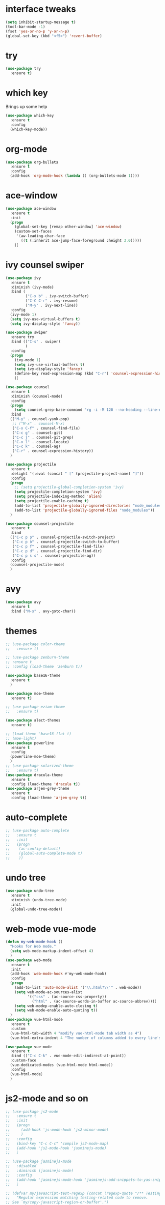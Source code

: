 #+STARTIP: overview
* interface tweaks
#+BEGIN_SRC emacs-lisp
  (setq inhibit-startup-message t)
  (tool-bar-mode -1)
  (fset 'yes-or-no-p 'y-or-n-p)
  (global-set-key (kbd "<f5>") 'revert-buffer)
#+END_SRC
* try
#+BEGIN_SRC emacs-lisp
(use-package try
  :ensure t)
#+END_SRC

* which key
  Brings up some help
  #+BEGIN_SRC emacs-lisp
    (use-package which-key
      :ensure t
      :config
      (which-key-mode))
  #+END_SRC
* org-mode
#+BEGIN_SRC emacs-lisp
  (use-package org-bullets
    :ensure t
    :config
    (add-hook 'org-mode-hook (lambda () (org-bullets-mode 1))))
#+END_SRC

* ace-window
#+BEGIN_SRC emacs-lisp
  (use-package ace-window
    :ensure t
    :init
    (progn
      (global-set-key [remap other-window] 'ace-window)
      (custom-set-faces
       '(aw-leading-char-face
         ((t (:inherit ace-jump-face-foreground :height 3.0)))))
      ))
#+END_SRC
* ivy counsel swiper
#+BEGIN_SRC emacs-lisp
  (use-package ivy
    :ensure t
    :diminish (ivy-mode)
    :bind (
           ("C-x b" . ivy-switch-buffer)
           ("C-C C-r" . ivy-resume)
           ("M-y" . ivy-next-line))
    :config
    (ivy-mode 1)
    (setq ivy-use-virtual-buffers t)
    (setq ivy-display-style 'fancy))

  (use-package swiper
    :ensure try
    :bind (("C-s" . swiper)
           )
    :config
    (progn
      (ivy-mode 1)
      (setq ivy-use-virtual-buffers t)
      (setq ivy-display-style 'fancy)
      (define-key read-expression-map (kbd "C-r") 'counsel-expression-history)
      ))

  (use-package counsel
    :ensure t
    :diminish (counsel-mode)
    :config
    (progn
      (setq counsel-grep-base-command "rg -i -M 120 --no-heading --line-number --color never '%s' %s"))
    :bind
    (("M-y" . counsel-yank-pop)
     ;; ("M-x" . counsel-M-x)
     ("C-x C-f" . counsel-find-file)
     ("C-c g" . counsel-git)
     ("C-c j" . counsel-git-grep)
     ("C-x l" . counsel-locate)
     ("C-c k" . counsel-ag)
     ("C-r" . counsel-expression-history))
    )

  (use-package projectile
    :ensure t
    :delight '(:eval (concat " [" (projectile-project-name) "]"))
    :config
    (progn
      ;; (setq projectile-global-completion-system 'ivy)
      (setq projectile-completion-system 'ivy)
      (setq projectile-indexing-method 'alien)
      (setq projectile-enable-caching t)
      (add-to-list 'projectile-globally-ignored-directories "node_modules")
      (add-to-list 'projectile-globally-ignored-files "node_modules"))
    )

  (use-package counsel-projectile
    :ensure t
    :bind
    (("C-c p p" . counsel-projectile-switch-project)
     ("C-c p b" . counsel-projectile-switch-to-buffer)
     ("C-c p f" . counsel-projectile-find-file)
     ("C-c p d" . counsel-projectile-find-dir)
     ("C-c p s s" . counsel-projectile-ag))
    :config
    (counsel-projectile-mode)
    )

#+END_SRC
* avy
#+BEGIN_SRC emacs-lisp
  (use-package avy
	:ensure t
	:bind ("M-s" . avy-goto-char))
#+END_SRC
* themes
#+BEGIN_SRC emacs-lisp
  ;; (use-package color-theme
  ;;   :ensure t)

  ;; (use-package zenburn-theme
  ;; :ensure t
  ;; :config (load-theme 'zenburn t))

  (use-package base16-theme
    :ensure t
    )

  (use-package moe-theme
    :ensure t)

  ;; (use-package eziam-theme
  ;;   :ensure t)

  (use-package alect-themes
    :ensure t)

  ;; (load-theme 'base16-flat t)
  ;; (moe-light)
  (use-package powerline
    :ensure t
    :config
    (powerline-moe-theme)
    )
  ;; (use-package solarized-theme
  ;;   :ensure t)
  (use-package dracula-theme
    :ensure t
    :config (load-theme 'dracula t))
  (use-package arjen-grey-theme
    :ensure t
    :config (load-theme 'arjen-grey t))
#+END_SRC
* auto-complete
#+BEGIN_SRC emacs-lisp
  ;; (use-package auto-complete
  ;;   :ensure t
  ;;   :init
  ;;   (progn
  ;; 	(ac-config-default)
  ;; 	(global-auto-complete-mode t)
  ;; 	))
#+END_SRC
* undo tree
#+BEGIN_SRC emacs-lisp
  (use-package undo-tree
    :ensure t
    :diminish (undo-tree-mode)
    :init
    (global-undo-tree-mode))
#+END_SRC
* web-mode vue-mode
#+BEGIN_SRC emacs-lisp
  (defun my-web-mode-hook ()
    "Hooks for Web mode."
    (setq web-mode-markup-indent-offset 4)
    )
  (use-package web-mode
    :ensure t
    :init
    (add-hook 'web-mode-hook #'my-web-mode-hook)
    :config
    (progn
      (add-to-list 'auto-mode-alist '("\\.html?\\'" . web-mode))
      (setq web-mode-ac-sources-alist
            '(("css" . (ac-source-css-property))
              ("html" . (ac-source-words-in-buffer ac-source-abbrev))))
      (setq web-modep-enable-auto-closing t)
      (setq web-mode-enable-auto-quoting t))
    )
  (use-package vue-html-mode
    :ensure t
    :custom
    (vue-html-tab-width 4 "modify vue-html-mode tab width as 4")
    (vue-html-extra-indent 4 "The number of columns added to every line's indention is 4"))

  (use-package vue-mode
    :ensure t
    :bind (("C-c C-k" . vue-mode-edit-indirect-at-point))
    :custom-face
    (vue-dedicated-modes (vue-html-mode html-mode))
    :config
    (vue-html-mode)
    )
#+END_SRC
* js2-mode and so on
#+BEGIN_SRC emacs-lisp
  ;; (use-package js2-mode
  ;;   :ensure t
  ;;   :init
  ;;   (progn
  ;;     (add-hook 'js-mode-hook 'js2-minor-mode)
  ;;     )
  ;;   :config
  ;;   (bind-key "C-c C-c" 'compile js2-mode-map)
  ;;   (add-hook 'js2-mode-hook 'jasminejs-mode)
  ;;   )

  ;; (use-package jasminejs-mode
  ;;   :disabled
  ;;   :diminish (jasminejs-mode)
  ;;   :config
  ;;   (add-hook 'jasminejs-mode-hook 'jasminejs-add-snippets-to-yas-snippet-dirs)
  ;;   )

  ;; (defvar my/javascript-test-regexp (concat (regexp-quote "/** Testing **/") "\\(.*\n\\)*")
  ;;   "Regular expression matching testing-related code to remove.
  ;; See `my/copy-javascript-region-or-buffer'.")

  ;; (defun my/copy-javascript-region-or-buffer (beg end)
  ;;   "Copy the active region or the buffer, wrapping it in script tags.
  ;; Add a comment with the current filename and skip test-related
  ;; code. See `my/javascript-test-regexp' to change the way
  ;; test-related code is detected."
  ;;   (interactive "r")
  ;;   (unless (region-active-p)
  ;;     (setq beg (point-min) end (point-max)))
  ;;   (kill-new
  ;;    (concat
  ;;     "<script type=\"text/javascript\">\n"
  ;;     (if (buffer-file-name) (concat "// " (file-name-nondirectory (buffer-file-name)) "\n") "")
  ;;     (replace-regexp-in-string
  ;;      my/javascript-test-regexp
  ;;      ""
  ;;      (buffer-substring (point-min) (point-max))
  ;;      nil)
  ;;     "\n</script>")))

  ;; (defvar my/debug-counter 1)
  ;; (defun my/insert-or-flush-debug (&optional reset beg end)
  ;;   (interactive "pr")
  ;;   (cond
  ;;    ((= reset 4)
  ;;     (save-excursion
  ;;       (flush-lines "console.log('DEBUG: [0-9]+" (point-min) (point-max))
  ;;       (setq my/debug-counter 1)))
  ;;    ((region-active-p)
  ;;     (save-excursion
  ;;       (goto-char end)
  ;;       (insert ");\n")
  ;;       (goto-char beg)
  ;;       (insert (format "console.log('DEBUG: %d', " my/debug-counter))
  ;;       (setq my/debug-counter (1+ my/debug-counter))
  ;;       (js2-indent-line)))
  ;;    (t
  ;;     ;; Wrap the region in the debug
  ;;     (insert (format "console.log('DEBUG: %d');\n" my/debug-counter))
  ;;     (setq my/debug-counter (1+ my/debug-counter))
  ;;     (backward-char 3)
  ;;     (js2-indent-line))))

  ;; (use-package js2-mode
  ;;   :commands js2-mode
  ;;   :init
  ;;   (progn
  ;;     (add-to-list 'auto-mode-alist '("\\.js$" . js2-mode))
  ;;     ;; (setq-default js2-basic-offset 2)
  ;;     (add-to-list 'interpreter-mode-alist (cons "node" 'js2-mode)))
  ;;   :config
  ;;   (progn
  ;;     (js2-imenu-extras-setup)
  ;;     (bind-key "C-x C-e" 'js-send-last-sexp js2-mode-map)
  ;;     (bind-key "C-M-x" 'js-send-last-sexp-and-go js2-mode-map)
  ;;     (bind-key "C-c b" 'js-send-buffer js2-mode-map)
  ;;     (bind-key "C-c d" 'my/insert-or-flush-debug js2-mode-map)
  ;;     (bind-key "C-c C-b" 'js-send-buffer-and-go js2-mode-map)
  ;;     (bind-key "C-c w" 'my/copy-javascript-region-or-buffer js2-mode-map))
  ;;   )

  ;; (use-package js2-refactor
  ;;   :ensure t
  ;;   :diminish (js2-refactor-mode)
  ;;   :config
  ;;   (progn
  ;;     (js2r-add-keybindings-with-prefix "C-c C-m")
  ;;     ;; eg. extract function with `C-c C-m ef`.
  ;;     (add-hook 'js2-mode-hook #'js2-refactor-mode)))

  ;; (use-package tern
  ;;   :ensure tern
  ;;   :diminish tern-mode
  ;;   :ensure tern-auto-complete
  ;;   :config
  ;;   (progn
  ;;     (add-hook 'js-mode-hook (lambda () (tern-mode t)))
  ;;     (add-hook 'js2-mode-hook (lambda () (tern-mode t)))
  ;;     (add-to-list 'auto-mode-alist '("\\.js\\'" . js2-mode))
  ;;     (tern-ac-setup)
  ;;     ))

  ;; (use-package nodejs-repl
  ;;   :ensure t
  ;;   )

  ;; (add-hook 'js-mode-hook
  ;;           (lambda ()
  ;;             (define-key js-mode-map (kbd "C-x C-e") 'nodejs-repl-send-last-sexp)
  ;;             (define-key js-mode-map (kbd "C-c C-r") 'nodejs-repl-send-region)
  ;;             (define-key js-mode-map (kbd "C-c C-l") 'nodejs-repl-load-file)
  ;;             (define-key js-mode-map (kbd "C-c C-z") 'nodejs-repl-switch-to-repl)))
#+END_SRC
* ibuffers
#+BEGIN_SRC emacs-lisp
  (defalias 'list-buffers 'ibuffer)
  (defalias 'list-buffers 'ibuffer-other-window)
#+END_SRC
* dump
#+BEGIN_SRC emacs-lisp
  (use-package dumb-jump
	:bind (("M-g o" . dumb-jump-go-other-window)
		   ("M-g j" . dumb-jump-go)
		   ("M-g x" . dumb-jump-go-prefer-external)
		   ("M-g z" . dumb-jump-go-prefer-external-other-window))
	:config (setq dump-jumb-selector 'ivy) ;; (setq dumb-jump-selector 'helm)
	:init
	(dumb-jump-mode)
	:ensure
	)
#+END_SRC
* smarttabs
#+BEGIN_SRC emacs-lisp
  (use-package smart-tabs-mode
	:ensure t
	:config
	(progn
	  (smart-tabs-insinuate 'c 'c++ 'java 'javascript 'python)
	  (add-hook 'js2-mode-hook 'smart-tabs-mode-enable)
	  (smart-tabs-advice js2-indent-line js2-basic-offset))
	)
#+END_SRC
* linum
#+BEGIN_SRC emacs-lisp
  ;; (use-package linum-relative
  ;;   :ensure t
  ;;   :init
  ;;   (progn
  ;;     (global-linum-mode t))
  ;;   :config
  ;;   (linum-relative-toggle)
  ;; )
#+END_SRC

* font font-size
#+BEGIN_SRC emacs-lisp
  (setq default-frame-alist '((font . "Monaco-16")))
#+END_SRC
* eslint-fix
#+BEGIN_SRC emacs-lisp
  (use-package eslint-fix
    :config
    (add-to-list 'auto-mode-alist '("\\.js?\\'" . js2-mode))
    (add-hook 'js2-mode-hook (lambda () (add-hook 'after-save-hook 'eslint-fix nil t)))
    )
#+END_SRC
* better-shell
#+BEGIN_SRC emacs-lisp
  (use-package better-shell
	:ensure t
	:bind (("C-'" . better-shell-shell)
		   ("C-;" . better-shell-remote-open))
	)
#+END_SRC

* smartparens
#+BEGIN_SRC emacs-lisp
  ;; (use-package smartparens
  ;;   :ensure t
  ;;   :diminish (smartparens-mode)
  ;;   :config
  ;;   (use-package smartparens-config)
  ;;   (use-package smartparens-html)
  ;;   (smartparens-global-mode t)
  ;;   (show-smartparens-global-mode t))
#+END_SRC
* json-mode
#+BEGIN_SRC emacs-lisp
  (use-package json-mode
	:ensure t
	:config
	(setq js2-mode-show-parse-errors nil)
	(setq js2-mode-show-strict-warnings nil))
#+END_SRC
* magit
#+BEGIN_SRC emacs-lisp
  (use-package magit
    :ensure t
    :config
    (setq default-process-coding-system '(utf-8 . utf-8))
    :bind
    (("C-x g" . magit-status)))
#+END_SRC
* auto revert buffer
#+BEGIN_SRC emacs-lisp
  ;; (global-auto-revert-mode 0)
  ;; (setq auto-revert-check-vc-info nil)
  ;; (auto-revert-mode 0)
#+END_SRC
* highlight indent
#+BEGIN_SRC emacs-lisp
  (use-package highlight-indent-guides
    :ensure t
    :init
    (add-hook 'prog-mode-hook 'highlight-indent-guides-mode)
    :config
    (
     progn
      (setq highlight-indent-guides-method 'column))
    )

  (use-package rainbow-delimiters
    :ensure t
    :init
    (add-hook 'prog-mode-hook #'rainbow-delimiters-mode))
#+END_SRC
* kill this buffer
#+BEGIN_SRC emacs-lisp
  (defun bjm/kill-this-buffer ()
	"Kill the current buffer."
	(interactive)
	(kill-buffer (current-buffer))
	)
  (global-set-key (kbd "C-x k") 'bjm/kill-this-buffer)
#+END_SRC
* Mousewheel scrolling
#+BEGIN_SRC emacs-lisp
  (setq mouse-wheel-scroll-amount '(1 ((shift) . 1) ((control) . nil)))
  (setq mouse-wheel-progressive-speed nil)
#+END_SRC
* change command to meta
#+BEGIN_SRC emacs-lisp
  (setq mac-option-modifier 'none)
  (setq mac-command-modifier 'meta)
  (setq ns-function-modifier 'hyper)
#+END_SRC
* Don't open files from the workspace in a new frame
#+BEGIN_SRC emacs-lisp
  (setq ns-pop-up-frames nil)
#+END_SRC
* Mis buffer
#+BEGIN_SRC emacs-lisp
  (defun iwb ()
    "indent whole buffer"
    (interactive)
    (delete-trailing-whitespace)
    (indent-region (point-min) (point-max))
    )

  (global-set-key (kbd "C-c n") 'iwb)

  (electric-pair-mode t)
#+END_SRC
* Code Folding
#+BEGIN_SRC emacs-lisp
  ;; (use-package hideshow
  ;;   :ensure t
  ;;   :bind (("C->" . my-toggle-hideshow-all)
  ;; 		 ("C-<" . hs-hide-level)
  ;; 		 ("C-;" . hs-toggle-hiding))
  ;;   :config
  ;;   ;; Hide the comments too when you do a 'hs-hide-all'
  ;;   (setq hs-hide-comments nil)
  ;;   ;; Set whether isearch opens folded comments, code, or both
  ;;   ;; where x is code, comments, t (both), or nil (neither)
  ;;   (setq hs-isearch-open 'x)
  ;;   ;; Add more here

  ;;   (setq hs-set-up-overlay
  ;; 		(defun my-display-code-line-counts (ov)
  ;; 		  (when (eq 'code (overlay-get ov 'hs))
  ;; 			(overlay-put ov 'display
  ;; 						 (propertize
  ;; 						  (format " ... <%d>"
  ;; 								  (count-lines (overlay-start ov)
  ;; 											   (overlay-end ov)))
  ;; 						  'face 'font-lock-type-face)))))
  ;;   (defvar my-hs-hide nil "Current state of hideshow for toggling all.")
  ;;   ;;; autoload
  ;;   (defun my-toggle-hideshow-all () "Toggle hideshow all."
  ;; 		 (interactive)
  ;; 		 (setq my-hs-hide (not my-hs-hide))
  ;; 		 (if my-hs-hide
  ;; 			 (hs-hide-all)
  ;; 		   (hs-show-all)))

  ;;   (add-hook 'prog-mode-hook (lambda ()
  ;; 							  (hs-minor-mode 1)
  ;; 							  ))
  ;;   (add-hook 'clojure-mode-hook (lambda ()
  ;; 								 (hs-minor-mode 1)
  ;; 								 ))
  ;;   )
#+END_SRC
* Clean trailing whitespace after save
#+BEGIN_SRC emacs-lisp
  (add-hook 'before-save-hook 'delete-trailing-whitespace)
#+END_SRC
* Mysql to Org-mode
 #+BEGIN_SRC emacs-lisp
   ;; (use-package mysql-to-org
   ;;   :ensure t)
 #+END_SRC
* Tab-Width
#+BEGIN_SRC emacs-lisp
  (setq-default indent-tabs-mode nil)
  (setq-default tab-width 4)
  (setq tab-stop-list '(4 8 12 16 20 24 28 32 36 40 44 48 52 56 60 64 68 72 76 80))
  (setq indent-line-function 'insert-tab)
#+END_SRC
* rg
#+BEGIN_SRC emacs-lisp
  (use-package rg
    :ensure t)
#+END_SRC
* lua
#+BEGIN_SRC emacs-lisp
  (use-package lua-mode
    :ensure t)
#+END_SRC
* flycheck
#+BEGIN_SRC emacs-lisp
  ;; (use-package flycheck
  ;;   :ensure t
  ;;   :init
  ;;   (add-hook 'after-init-hook #'global-flycheck-mode)
  ;;   :config
  ;;   (setq flycheck-display-errors-function #'flycheck-display-error-messages-unless-error-list)
  ;;   )

  ;; (use-package flycheck-color-mode-line
  ;;   :ensure t
  ;;   :hook flycheck-mode-hook)
#+END_SRC
* yas diminish "yas" on power line
#+BEGIN_SRC emacs-lisp
  (use-package yasnippet
	:ensure t
	:diminish (yas-minor-mode))
#+END_SRC
